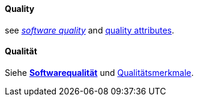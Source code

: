 // tag::EN[]
==== Quality

see <<term-software-quality,_software quality_>> and <<term-quality-attribute,quality attributes>>.


// end::EN[]

// tag::DE[]
==== Qualität

Siehe <<term-software-quality,*Softwarequalität*>> und
<<term-quality-attribute,Qualitätsmerkmale>>.



// end::DE[]

